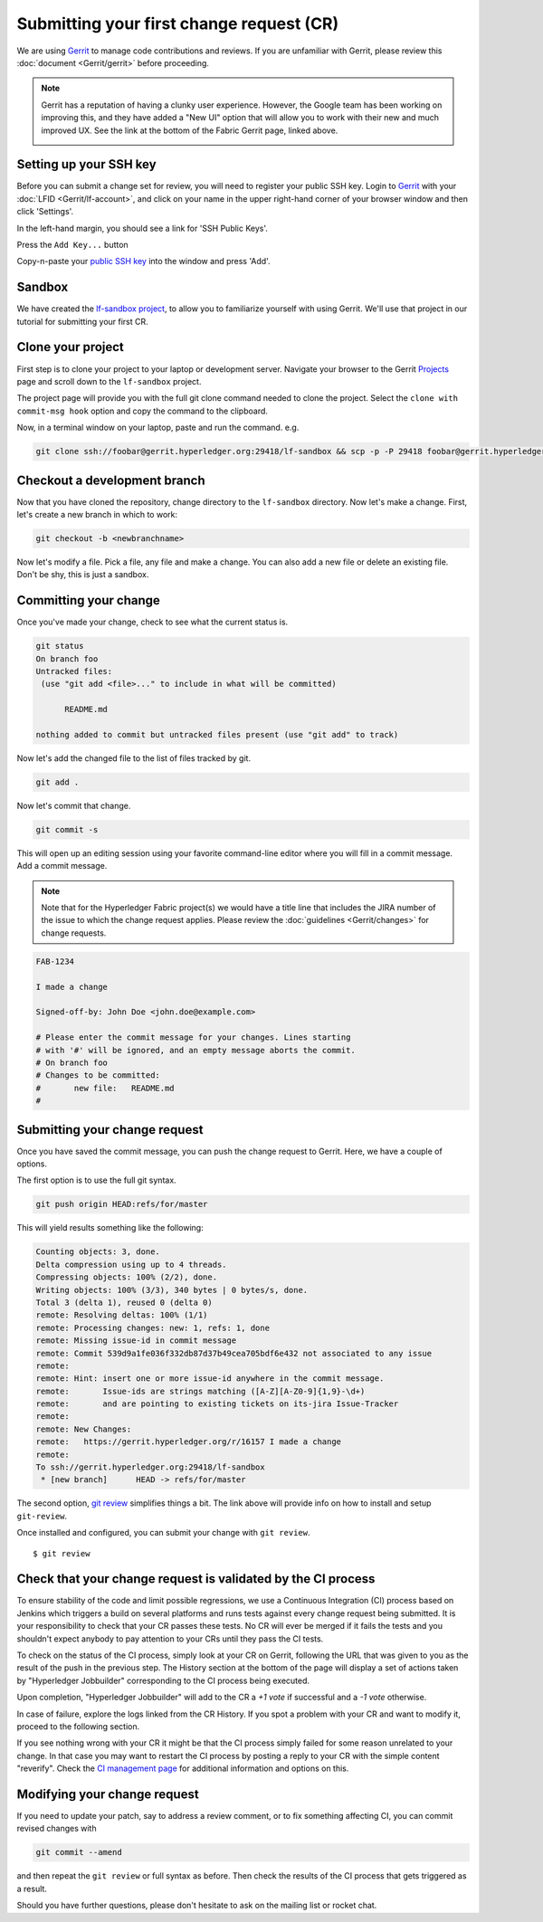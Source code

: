 Submitting your first change request (CR)
-----------------------------------------

We are using
`Gerrit <https://gerrit.hyperledger.org/r/#/admin/projects/fabric>`__ to
manage code contributions and reviews. If you are unfamiliar with Gerrit,
please review this :doc:`document <Gerrit/gerrit>` before proceeding.

.. note:: Gerrit has a reputation of having a clunky user experience. However,
          the Google team has been working on improving this, and they have
          added a "New UI" option that will allow you to work with their new
          and much improved UX. See the link at the bottom of the Fabric
          Gerrit page, linked above.

          .. image:: images/NewGerritUI.png

Setting up your SSH key
~~~~~~~~~~~~~~~~~~~~~~~

Before you can submit a change set for review, you will need to register your
public SSH key. Login to
`Gerrit <https://gerrit.hyperledger.org>`__ with your
:doc:`LFID <Gerrit/lf-account>`, and click on your name in the upper
right-hand corner of your browser window and then click 'Settings'.

.. image:: images/Settings.png
    :width: 300px

In the left-hand margin, you should see a link for 'SSH Public Keys'.

.. image:: images/SSHKeys.png
    :width: 200px

Press the ``Add Key...`` button

.. image:: images/AddSSH1.png
    :width: 400px

Copy-n-paste your `public SSH key <https://help.github.com/articles/generating-an-ssh-key/>`__ into
the window and press 'Add'.

.. image:: images/AddSSH2.png
    :width: 600px

Sandbox
~~~~~~~

We have created the
`lf-sandbox project <https://gerrit.hyperledger.org/r/#/admin/projects/lf-sandbox,branches>`__,
to allow you to familiarize yourself with using Gerrit. We'll use that project
in our tutorial for submitting your first CR.

Clone your project
~~~~~~~~~~~~~~~~~~

First step is to clone your project to your laptop or development server.
Navigate your browser to the Gerrit `Projects <https://gerrit.hyperledger.org/r/#/admin/projects/>`__
page and scroll down to the ``lf-sandbox`` project.

.. image:: images/lf-sandbox.png
    :width: 500px

The project page will provide you with the full git clone command needed to
clone the project. Select the ``clone with commit-msg hook`` option and copy the
command to the clipboard.

.. image:: images/GitCloneCmd.png
    :width: 600px

Now, in a terminal window on your laptop, paste and run the command. e.g.

.. code::

   git clone ssh://foobar@gerrit.hyperledger.org:29418/lf-sandbox && scp -p -P 29418 foobar@gerrit.hyperledger.org:hooks/commit-msg lf-sandbox/.git/hooks/

Checkout a development branch
~~~~~~~~~~~~~~~~~~~~~~~~~~~~~

Now that you have cloned the repository, change directory to the ``lf-sandbox``
directory. Now let's make a change. First, let's create a new branch in which
to work:

.. code::

   git checkout -b <newbranchname>

Now let's modify a file. Pick a file, any file and make a change. You can also
add a new file or delete an existing file. Don't be shy, this is just a
sandbox.

Committing your change
~~~~~~~~~~~~~~~~~~~~~~

Once you've made your change, check to see what the current status is.

.. code::

   git status
   On branch foo
   Untracked files:
    (use "git add <file>..." to include in what will be committed)

	 README.md

   nothing added to commit but untracked files present (use "git add" to track)

Now let's add the changed file to the list of files tracked by git.

.. code::

   git add .

Now let's commit that change.

.. code::

   git commit -s

This will open up an editing session using your favorite command-line editor
where you will fill in a commit message. Add a commit message.

.. note:: Note that for the Hyperledger Fabric project(s) we would have a
          title line that includes the JIRA number of the issue to which the
          change request applies. Please review the
          :doc:`guidelines <Gerrit/changes>` for change requests.

.. code::

   FAB-1234

   I made a change

   Signed-off-by: John Doe <john.doe@example.com>

   # Please enter the commit message for your changes. Lines starting
   # with '#' will be ignored, and an empty message aborts the commit.
   # On branch foo
   # Changes to be committed:
   #       new file:   README.md
   #

Submitting your change request
~~~~~~~~~~~~~~~~~~~~~~~~~~~~~~

Once you have saved the commit message, you can push the change request
to Gerrit. Here, we have a couple of options.

The first option is to use the full git syntax.

.. code::

   git push origin HEAD:refs/for/master

This will yield results something like the following:

.. code::

   Counting objects: 3, done.
   Delta compression using up to 4 threads.
   Compressing objects: 100% (2/2), done.
   Writing objects: 100% (3/3), 340 bytes | 0 bytes/s, done.
   Total 3 (delta 1), reused 0 (delta 0)
   remote: Resolving deltas: 100% (1/1)
   remote: Processing changes: new: 1, refs: 1, done
   remote: Missing issue-id in commit message
   remote: Commit 539d9a1fe036f332db87d37b49cea705bdf6e432 not associated to any issue
   remote:
   remote: Hint: insert one or more issue-id anywhere in the commit message.
   remote:       Issue-ids are strings matching ([A-Z][A-Z0-9]{1,9}-\d+)
   remote:       and are pointing to existing tickets on its-jira Issue-Tracker
   remote:
   remote: New Changes:
   remote:   https://gerrit.hyperledger.org/r/16157 I made a change
   remote:
   To ssh://gerrit.hyperledger.org:29418/lf-sandbox
    * [new branch]      HEAD -> refs/for/master

The second option,
`git review <https://www.mediawiki.org/wiki/Gerrit/git-review>`__ simplifies
things a bit. The link above will provide info on how to install and setup
``git-review``.

Once installed and configured, you can submit your change with ``git review``.

::

    $ git review


Check that your change request is validated by the CI process
~~~~~~~~~~~~~~~~~~~~~~~~~~~~~~~~~~~~~~~~~~~~~~~~~~~~~~~~~~~~~

To ensure stability of the code and limit possible regressions, we use
a Continuous Integration (CI) process based on Jenkins which triggers
a build on several platforms and runs tests against every change
request being submitted. It is your responsibility to check that your
CR passes these tests. No CR will ever be merged if it fails the
tests and you shouldn't expect anybody to pay attention to your CRs
until they pass the CI tests.

To check on the status of the CI process, simply look at your CR on
Gerrit, following the URL that was given to you as the result of the
push in the previous step. The History section at the bottom of the
page will display a set of actions taken by "Hyperledger Jobbuilder"
corresponding to the CI process being executed.

Upon completion, "Hyperledger Jobbuilder" will add to the CR a *+1
vote* if successful and a *-1 vote* otherwise.

In case of failure, explore the logs linked from the CR History. If
you spot a problem with your CR and want to modify it, proceed to the
following section.

If you see nothing wrong with your CR it might be that the CI process
simply failed for some reason unrelated to your change. In that case
you may want to restart the CI process by posting a reply to your CR
with the simple content "reverify".  Check the `CI management page
<https://github.com/hyperledger/ci-management/blob/master/docs/source/fabric_ci_process.rst>`__
for additional information and options on this.

Modifying your change request
~~~~~~~~~~~~~~~~~~~~~~~~~~~~~

If you need to update your patch, say to address a review comment, or to fix
something affecting CI, you can commit revised changes with

.. code::

   git commit --amend

and then repeat the ``git review`` or full syntax as before. Then
check the results of the CI process that gets triggered as a result.

Should you have further questions, please don't hesitate to ask on the mailing
list or rocket chat.
